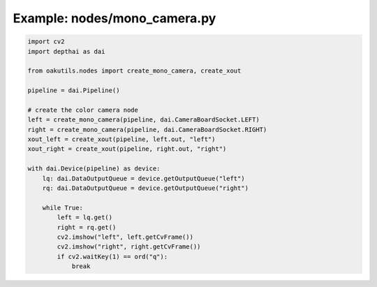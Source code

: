.. _examples_nodes/mono_camera:

Example: nodes/mono_camera.py
=============================

.. code-block:: python

	import cv2
	import depthai as dai
	
	from oakutils.nodes import create_mono_camera, create_xout
	
	pipeline = dai.Pipeline()
	
	# create the color camera node
	left = create_mono_camera(pipeline, dai.CameraBoardSocket.LEFT)
	right = create_mono_camera(pipeline, dai.CameraBoardSocket.RIGHT)
	xout_left = create_xout(pipeline, left.out, "left")
	xout_right = create_xout(pipeline, right.out, "right")
	
	with dai.Device(pipeline) as device:
	    lq: dai.DataOutputQueue = device.getOutputQueue("left")
	    rq: dai.DataOutputQueue = device.getOutputQueue("right")
	
	    while True:
	        left = lq.get()
	        right = rq.get()
	        cv2.imshow("left", left.getCvFrame())
	        cv2.imshow("right", right.getCvFrame())
	        if cv2.waitKey(1) == ord("q"):
	            break

